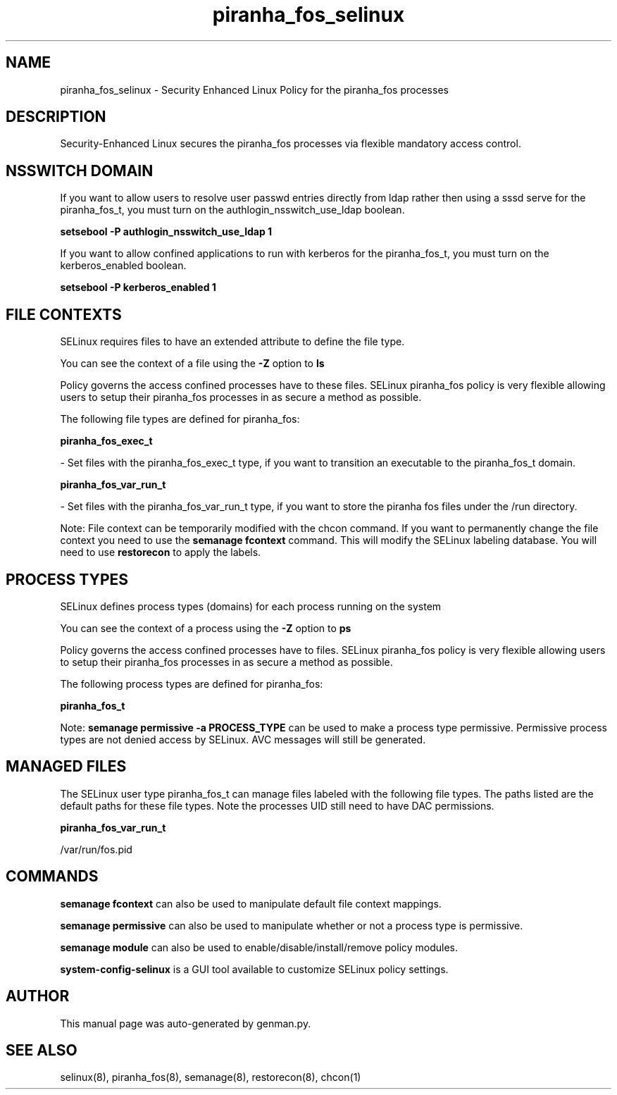 .TH  "piranha_fos_selinux"  "8"  "piranha_fos" "dwalsh@redhat.com" "piranha_fos SELinux Policy documentation"
.SH "NAME"
piranha_fos_selinux \- Security Enhanced Linux Policy for the piranha_fos processes
.SH "DESCRIPTION"

Security-Enhanced Linux secures the piranha_fos processes via flexible mandatory access
control.  

.SH NSSWITCH DOMAIN

.PP
If you want to allow users to resolve user passwd entries directly from ldap rather then using a sssd serve for the piranha_fos_t, you must turn on the authlogin_nsswitch_use_ldap boolean.

.EX
.B setsebool -P authlogin_nsswitch_use_ldap 1
.EE

.PP
If you want to allow confined applications to run with kerberos for the piranha_fos_t, you must turn on the kerberos_enabled boolean.

.EX
.B setsebool -P kerberos_enabled 1
.EE

.SH FILE CONTEXTS
SELinux requires files to have an extended attribute to define the file type. 
.PP
You can see the context of a file using the \fB\-Z\fP option to \fBls\bP
.PP
Policy governs the access confined processes have to these files. 
SELinux piranha_fos policy is very flexible allowing users to setup their piranha_fos processes in as secure a method as possible.
.PP 
The following file types are defined for piranha_fos:


.EX
.PP
.B piranha_fos_exec_t 
.EE

- Set files with the piranha_fos_exec_t type, if you want to transition an executable to the piranha_fos_t domain.


.EX
.PP
.B piranha_fos_var_run_t 
.EE

- Set files with the piranha_fos_var_run_t type, if you want to store the piranha fos files under the /run directory.


.PP
Note: File context can be temporarily modified with the chcon command.  If you want to permanently change the file context you need to use the 
.B semanage fcontext 
command.  This will modify the SELinux labeling database.  You will need to use
.B restorecon
to apply the labels.

.SH PROCESS TYPES
SELinux defines process types (domains) for each process running on the system
.PP
You can see the context of a process using the \fB\-Z\fP option to \fBps\bP
.PP
Policy governs the access confined processes have to files. 
SELinux piranha_fos policy is very flexible allowing users to setup their piranha_fos processes in as secure a method as possible.
.PP 
The following process types are defined for piranha_fos:

.EX
.B piranha_fos_t 
.EE
.PP
Note: 
.B semanage permissive -a PROCESS_TYPE 
can be used to make a process type permissive. Permissive process types are not denied access by SELinux. AVC messages will still be generated.

.SH "MANAGED FILES"

The SELinux user type piranha_fos_t can manage files labeled with the following file types.  The paths listed are the default paths for these file types.  Note the processes UID still need to have DAC permissions.

.br
.B piranha_fos_var_run_t

	/var/run/fos\.pid
.br

.SH "COMMANDS"
.B semanage fcontext
can also be used to manipulate default file context mappings.
.PP
.B semanage permissive
can also be used to manipulate whether or not a process type is permissive.
.PP
.B semanage module
can also be used to enable/disable/install/remove policy modules.

.PP
.B system-config-selinux 
is a GUI tool available to customize SELinux policy settings.

.SH AUTHOR	
This manual page was auto-generated by genman.py.

.SH "SEE ALSO"
selinux(8), piranha_fos(8), semanage(8), restorecon(8), chcon(1)
